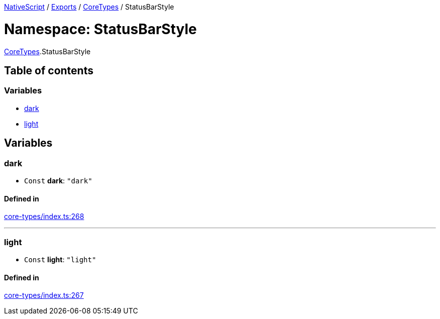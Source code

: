 

xref:../README.adoc[NativeScript] / xref:../modules.adoc[Exports] / xref:CoreTypes.adoc[CoreTypes] / StatusBarStyle

= Namespace: StatusBarStyle

xref:CoreTypes.adoc[CoreTypes].StatusBarStyle

== Table of contents

=== Variables

* link:CoreTypes.StatusBarStyle.md#dark[dark]
* link:CoreTypes.StatusBarStyle.md#light[light]

== Variables

[#dark]
=== dark

• `Const` *dark*: `"dark"`

==== Defined in

https://github.com/NativeScript/NativeScript/blob/02d4834bd/packages/core/core-types/index.ts#L268[core-types/index.ts:268]

'''

[#light]
=== light

• `Const` *light*: `"light"`

==== Defined in

https://github.com/NativeScript/NativeScript/blob/02d4834bd/packages/core/core-types/index.ts#L267[core-types/index.ts:267]
